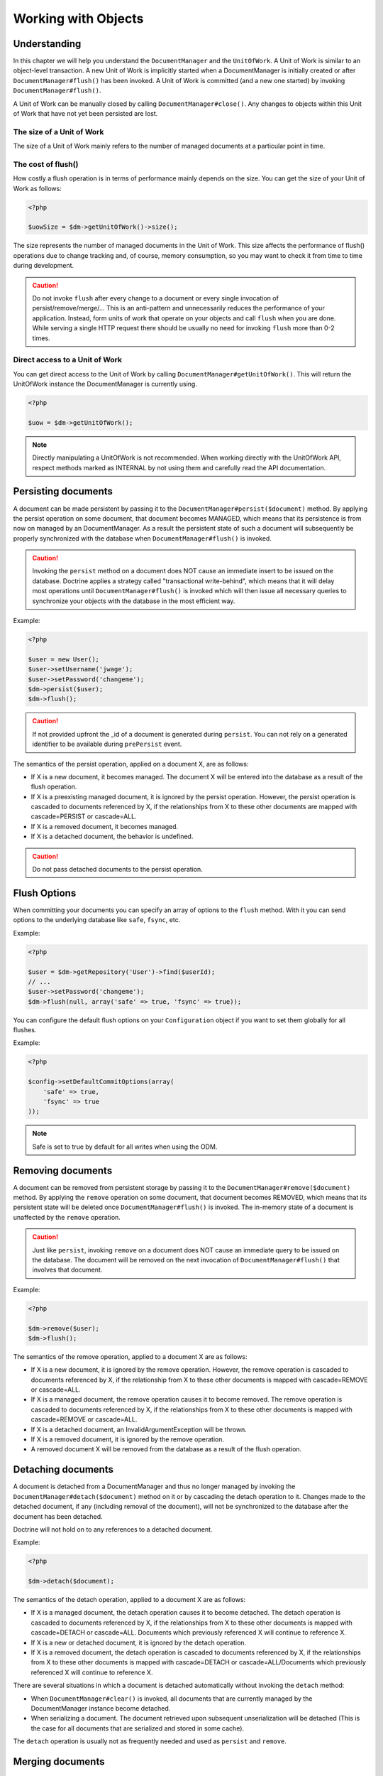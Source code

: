 Working with Objects
====================

Understanding
-------------

In this chapter we will help you understand the ``DocumentManager``
and the ``UnitOfWork``. A Unit of Work is similar to an
object-level transaction. A new Unit of Work is implicitly started
when a DocumentManager is initially created or after
``DocumentManager#flush()`` has been invoked. A Unit of Work is
committed (and a new one started) by invoking
``DocumentManager#flush()``.

A Unit of Work can be manually closed by calling
``DocumentManager#close()``. Any changes to objects within this
Unit of Work that have not yet been persisted are lost.

The size of a Unit of Work
~~~~~~~~~~~~~~~~~~~~~~~~~~

The size of a Unit of Work mainly refers to the number of managed
documents at a particular point in time.

The cost of flush()
~~~~~~~~~~~~~~~~~~~

How costly a flush operation is in terms of performance mainly
depends on the size. You can get the size of your Unit of Work as
follows:

.. code-block:: php

    <?php

    $uowSize = $dm->getUnitOfWork()->size();

The size represents the number of managed documents in the Unit of
Work. This size affects the performance of flush() operations due
to change tracking and, of course, memory consumption, so you may
want to check it from time to time during development.

.. caution::

    Do not invoke ``flush`` after every change to a
    document or every single invocation of persist/remove/merge/...
    This is an anti-pattern and unnecessarily reduces the performance
    of your application. Instead, form units of work that operate on
    your objects and call ``flush`` when you are done. While serving a
    single HTTP request there should be usually no need for invoking
    ``flush`` more than 0-2 times.

Direct access to a Unit of Work
~~~~~~~~~~~~~~~~~~~~~~~~~~~~~~~

You can get direct access to the Unit of Work by calling
``DocumentManager#getUnitOfWork()``. This will return the
UnitOfWork instance the DocumentManager is currently using.

.. code-block:: php

    <?php

    $uow = $dm->getUnitOfWork();

.. note::

    Directly manipulating a UnitOfWork is not recommended.
    When working directly with the UnitOfWork API, respect methods
    marked as INTERNAL by not using them and carefully read the API
    documentation.

Persisting documents
--------------------

A document can be made persistent by passing it to the
``DocumentManager#persist($document)`` method. By applying the
persist operation on some document, that document becomes MANAGED,
which means that its persistence is from now on managed by an
DocumentManager. As a result the persistent state of such a
document will subsequently be properly synchronized with the
database when ``DocumentManager#flush()`` is invoked.

.. caution::

    Invoking the ``persist`` method on a document does NOT
    cause an immediate insert to be issued on the database. Doctrine
    applies a strategy called "transactional write-behind", which means
    that it will delay most operations until
    ``DocumentManager#flush()`` is invoked which will then issue all
    necessary queries to synchronize your objects with the database in
    the most efficient way.

Example:

.. code-block:: php

    <?php

    $user = new User();
    $user->setUsername('jwage');
    $user->setPassword('changeme');
    $dm->persist($user);
    $dm->flush();

.. caution::

    If not provided upfront the \_id of a document is generated
    during ``persist``. You can not rely on a generated identifier to
    be available during ``prePersist`` event.

The semantics of the persist operation, applied on a document X,
are as follows:

- 
   If X is a new document, it becomes managed. The document X will be
   entered into the database as a result of the flush operation.
- 
   If X is a preexisting managed document, it is ignored by the
   persist operation. However, the persist operation is cascaded to
   documents referenced by X, if the relationships from X to these
   other documents are mapped with cascade=PERSIST or cascade=ALL.
-  If X is a removed document, it becomes managed.
-  If X is a detached document, the behavior is undefined.

.. caution::

    Do not pass detached documents to the persist operation.

.. _flush_options:

Flush Options
-------------

When committing your documents you can specify an array of options to the
``flush`` method. With it you can send options to the underlying database
like ``safe``, ``fsync``, etc.

Example:

.. code-block:: php

    <?php

    $user = $dm->getRepository('User')->find($userId);
    // ...
    $user->setPassword('changeme');
    $dm->flush(null, array('safe' => true, 'fsync' => true));

You can configure the default flush options on your ``Configuration`` object
if you want to set them globally for all flushes.

Example:

.. code-block:: php

    <?php

    $config->setDefaultCommitOptions(array(
        'safe' => true,
        'fsync' => true
    ));

.. note::

    Safe is set to true by default for all writes when using the ODM.

Removing documents
------------------

A document can be removed from persistent storage by passing it to
the ``DocumentManager#remove($document)`` method. By applying the
``remove`` operation on some document, that document becomes
REMOVED, which means that its persistent state will be deleted once
``DocumentManager#flush()`` is invoked. The in-memory state of a
document is unaffected by the ``remove`` operation.

.. caution::

    Just like ``persist``, invoking ``remove`` on a
    document does NOT cause an immediate query to be issued on the
    database. The document will be removed on the next invocation of
    ``DocumentManager#flush()`` that involves that document.

Example:

.. code-block:: php

    <?php

    $dm->remove($user);
    $dm->flush();

The semantics of the remove operation, applied to a document X are
as follows:

- 
   If X is a new document, it is ignored by the remove operation.
   However, the remove operation is cascaded to documents referenced
   by X, if the relationship from X to these other documents is mapped
   with cascade=REMOVE or cascade=ALL.
- 
   If X is a managed document, the remove operation causes it to
   become removed. The remove operation is cascaded to documents
   referenced by X, if the relationships from X to these other
   documents is mapped with cascade=REMOVE or cascade=ALL.
- 
   If X is a detached document, an InvalidArgumentException will be
   thrown.
- 
   If X is a removed document, it is ignored by the remove operation.
- 
   A removed document X will be removed from the database as a result
   of the flush operation.

Detaching documents
-------------------

A document is detached from a DocumentManager and thus no longer
managed by invoking the ``DocumentManager#detach($document)``
method on it or by cascading the detach operation to it. Changes
made to the detached document, if any (including removal of the
document), will not be synchronized to the database after the
document has been detached.

Doctrine will not hold on to any references to a detached
document.

Example:

.. code-block:: php

    <?php

    $dm->detach($document);

The semantics of the detach operation, applied to a document X are
as follows:


- 
   If X is a managed document, the detach operation causes it to
   become detached. The detach operation is cascaded to documents
   referenced by X, if the relationships from X to these other
   documents is mapped with cascade=DETACH or cascade=ALL. Documents
   which previously referenced X will continue to reference X.
- 
   If X is a new or detached document, it is ignored by the detach
   operation.
- 
   If X is a removed document, the detach operation is cascaded to
   documents referenced by X, if the relationships from X to these
   other documents is mapped with cascade=DETACH or
   cascade=ALL/Documents which previously referenced X will continue
   to reference X.

There are several situations in which a document is detached
automatically without invoking the ``detach`` method:


- 
   When ``DocumentManager#clear()`` is invoked, all documents that are
   currently managed by the DocumentManager instance become detached.
- 
   When serializing a document. The document retrieved upon subsequent
   unserialization will be detached (This is the case for all
   documents that are serialized and stored in some cache).

The ``detach`` operation is usually not as frequently needed and
used as ``persist`` and ``remove``.

Merging documents
-----------------

Merging documents refers to the merging of (usually detached)
documents into the context of a DocumentManager so that they
become managed again. To merge the state of a document into an
DocumentManager use the ``DocumentManager#merge($document)``
method. The state of the passed document will be merged into a
managed copy of this document and this copy will subsequently be
returned.

Example:

.. code-block:: php

    <?php

    $detachedDocument = unserialize($serializedDocument); // some detached document
    $document = $dm->merge($detachedDocument);
    // $document now refers to the fully managed copy returned by the merge operation.
    // The DocumentManager $dm now manages the persistence of $document as usual.

    The semantics of the merge operation, applied to a document X, are
    as follows:

- 
   If X is a detached document, the state of X is copied onto a
   pre-existing managed document instance X' of the same iddocument or
   a new managed copy X' of X is created.
- 
   If X is a new document instance, an InvalidArgumentException will
   be thrown.
- 
   If X is a removed document instance, an InvalidArgumentException
   will be thrown.
- 
   If X is a managed document, it is ignored by the merge operation,
   however, the merge operation is cascaded to documents referenced by
   relationships from X if these relationships have been mapped with
   the cascade element value MERGE or ALL.
- 
   For all documents Y referenced by relationships from X having the
   cascade element value MERGE or ALL, Y is merged recursively as Y'.
   For all such Y referenced by X, X' is set to reference Y'. (Note
   that if X is managed then X is the same object as X'.)
- 
   If X is a document merged to X', with a reference to another
   document Y, where cascade=MERGE or cascade=ALL is not specified,
   then navigation of the same association from X' yields a reference
   to a managed object Y' with the same persistent iddocument as Y.

The ``merge`` operation is usually not as frequently needed and
used as ``persist`` and ``remove``. The most common scenario for
the ``merge`` operation is to reattach documents to an
DocumentManager that come from some cache (and are therefore
detached) and you want to modify and persist such a document.

.. note::

    If you load some detached documents from a cache and you
    do not need to persist or delete them or otherwise make use of them
    without the need for persistence services there is no need to use
    ``merge``. I.e. you can simply pass detached objects from a cache
    directly to the view.

References
----------

References between documents and embedded documents are represented
just like in regular object-oriented PHP, with references to other
objects or collections of objects.

Establishing References
-----------------------

Establishing a reference to another document is straight forward:

Here is an example where we add a new comment to an article:

.. code-block:: php

    <?php

    $comment = new Comment();
    // ...
    
    $article->getComments()->add($comment);

Or you can set a single reference:

.. code-block:: php

    <?php

    $address = new Address();
    // ...
    
    $user->setAddress($address);

Removing References
-------------------

Removing an association between two documents is similarly
straight-forward. There are two strategies to do so, by key and by
element. Here are some examples:

.. code-block:: php

    <?php

    $article->getComments()->removeElement($comment);
    $article->getComments()->remove($ithComment);

Or you can remove a single reference:

.. code-block:: php

    <?php

    $user->setAddress(null);

When working with collections, keep in mind that a Collection is
essentially an ordered map (just like a PHP array). That is why the
``remove`` operation accepts an index/key. ``removeElement`` is a
separate method that has O(n) complexity, where n is the size of
the map.

Transitive persistence
----------------------

Persisting, removing, detaching and merging individual documents
can become pretty cumbersome, especially when a larger object graph
with collections is involved. Therefore Doctrine provides a
mechanism for transitive persistence through cascading of these
operations. Each reference to another document or a collection of
documents can be configured to automatically cascade certain
operations. By default, no operations are cascaded.

The following cascade options exist:


- 
   persist : Cascades persist operations to the associated documents.
-  remove : Cascades remove operations to the associated documents.
-  merge : Cascades merge operations to the associated documents.
-  detach : Cascades detach operations to the associated documents.
- 
   all : Cascades persist, remove, merge and detach operations to
   associated documents.

The following example shows an association to a number of
addresses. If persist() or remove() is invoked on any User
document, it will be cascaded to all associated Address documents
in the $addresses collection.

.. code-block:: php

    <?php

    class User 
    {
        //...
        /**
         * @ReferenceMany(targetDocument="Address", cascade={"persist", "remove"})
         */
        private $addresses;
        //...
    }

Even though automatic cascading is convenient it should be used
with care. Do not blindly apply cascade=all to all associations as
it will unnecessarily degrade the performance of your application.

Querying
--------

Doctrine provides the following ways, in increasing level of power
and flexibility, to query for persistent objects. You should always
start with the simplest one that suits your needs.

By Primary Key
~~~~~~~~~~~~~~

The most basic way to query for a persistent object is by its
identifier / primary key using the
``DocumentManager#find($documentName, $id)`` method. Here is an
example:

.. code-block:: php

    <?php

    $user = $dm->find('User', $id);

The return value is either the found document instance or null if
no instance could be found with the given identifier.

Essentially, ``DocumentManager#find()`` is just a shortcut for the
following:

.. code-block:: php

    <?php

    $user = $dm->getRepository('User')->find($id);

``DocumentManager#getRepository($documentName)`` returns a
repository object which provides many ways to retrieve documents of
the specified type. By default, the repository instance is of type
``Doctrine\ODM\MongoDB\DocumentRepository``. You can also use
custom repository classes.

By Simple Conditions
~~~~~~~~~~~~~~~~~~~~

To query for one or more documents based on several conditions that
form a logical conjunction, use the ``findBy`` and ``findOneBy``
methods on a repository as follows:

.. code-block:: php

    <?php

    // All users that are 20 years old
    $users = $dm->getRepository('User')->findBy(array('age' => 20));
    
    // All users that are 20 years old and have a surname of 'Miller'
    $users = $dm->getRepository('User')->findBy(array('age' => 20, 'surname' => 'Miller'));
    
    // A single user by its nickname
    $user = $dm->getRepository('User')->findOneBy(array('nickname' => 'romanb'));

A DocumentRepository also provides a mechanism for more concise
calls through its use of ``__call``. Thus, the following two
examples are equivalent:

.. code-block:: php

    <?php

    // A single user by its nickname
    $user = $dm->getRepository('User')->findOneBy(array('nickname' => 'romanb'));
    
    // A single user by its nickname (__call magic)
    $user = $dm->getRepository('User')->findOneByNickname('romanb');

By Lazy Loading
~~~~~~~~~~~~~~~

Whenever you have a managed document instance at hand, you can
traverse and use any associations of that document as if they were
in-memory already. Doctrine will automatically load the associated
objects on demand through the concept of lazy-loading.

By Query Builder Objects
~~~~~~~~~~~~~~~~

The most powerful and flexible method to query for persistent
objects is the Query\Builder object. The Query\Builder object enables you to query
for persistent objects with a fluent object oriented interface.

You can create a query using
``DocumentManager#createQueryBuilder($documentName = null)``. Here is a
simple example:

.. code-block:: php

    <?php

    // All users with an age between 20 and 30 (inclusive).
    $qb = $dm->createQueryBuilder('User')
        ->field('age')->range(20, 30);
    $q = $qb->getQuery()
    $users = $q->execute();

By Reference
~~~~~~~~~~~~~~~~

To query documents with a ReferenceOne association to another document, use the ``references($document)`` expression:

.. code-block:: php

    <?php

    $group = $dm->find('Group', $id);
    $usersWithGroup = $dm->createQueryBuilder('User')
        ->field('group')->references($group)
        ->getQuery()->execute();

To find documents with a ReferenceMany association that includes a certain document, use the ``includesReferenceTo($document)`` expression:

.. code-block:: php

    <?php

    $users = $dm->createQueryBuilder('User')
        ->field('groups')->includesReferenceTo($group)
        ->getQuery()->execute();

Custom Repositories
~~~~~~~~~~~~~~~~~~~

By default the DocumentManager returns a default implementation of
``Doctrine\ODM\MongoDB\DocumentRepository`` when you call
``DocumentManager#getRepository($documentClass)``. You can override
this behavior by specifying the class name of your own Document
Repository in the Annotation, XML or YAML metadata. In large
applications that require lots of specialized DQL queries using a
custom repository is one recommended way of grouping these queries
in a central location.

.. code-block:: php

    <?php

    use Doctrine\ODM\MongoDB\DocumentRepository;
    
    /**
     * @Document(repositoryClass="UserRepository")
     */
    class User
    {
    
    }
    
    class UserRepository extends DocumentRepository
    {
        public function getAllAdminUsers()
        {
            return $this->createQueryBuilder()
                ->field('status')->equals('admin')
                ->getQuery()->execute();
        }
    }

You can access your repository now by calling:

.. code-block:: php

    <?php

    $admins = $dm->getRepository('User')->getAllAdminUsers();
